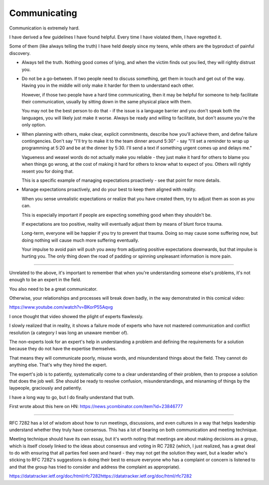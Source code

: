 Communicating
-------------

Communication is extremely hard.

I have derived a few guidelines I have found helpful. Every time I have
violated them, I have regretted it.

Some of them (like always telling the truth) I have held deeply since my teens,
while others are the byproduct of painful discovery.

* Always tell the truth. Nothing good comes of lying, and when the victim finds
  out you lied, they will rightly distrust you.

* Do not be a go-between. If two people need to discuss something, get them in
  touch and get out of the way. Having you in the middle will only make it
  harder for them to understand each other.

  However, if those two people have a hard time communicating, then it may be
  helpful for someone to help facilitate their communication, usually by
  sitting down in the same physical place with them.

  You may not be the best person to do that - if the issue is a language
  barrier and you don't speak both the languages, you will likely just make it
  worse. Always be ready and willing to facilitate, but don't assume you're the
  only option.

* When planning with others, make clear, explicit commitments, describe how
  you'll achieve them, and define failure contingencies. Don't say "I'll try to
  make it to the team dinner around 5:30" - say "I'll set a reminder to wrap up
  programming at 5:20 and be at the dinner by 5:30. I'll send a text if
  something urgent comes up and delays me."

  Vagueness and weasel words do not actually make you reliable - they just make
  it hard for others to blame you when things go wrong, at the cost of making
  it hard for others to know what to expect of you. Others will rightly resent
  you for doing that.

  This is a specific example of managing expectations proactively - see that
  point for more details.

* Manage expectations proactively, and do your best to keep them aligned with
  reality.

  When you sense unrealistic expectations or realize that you have created
  them, try to adjust them as soon as you can.

  This is especially important if people are expecting something good when they
  shouldn't be.

  If expectations are too positive, reality will eventually adjust them by
  means of blunt force trauma.

  Long-term, everyone will be happier if you try to prevent that trauma. Doing
  so may cause some suffering now, but doing nothing will cause much more
  suffering eventually.

  Your impulse to avoid pain will push you away from adjusting positive
  expectations downwards, but that impulse is hurting you. The only thing down
  the road of padding or spinning unpleasant information is more pain.


--------------

Unrelated to the above, it's important to remember that when you're
understanding someone else's problems, it's not enough to be an expert in the
field.

You also need to be a great communicator.

Otherwise, your relationships and processes will break down badly, in the way
demonstrated in this comical video:

https://www.youtube.com/watch?v=BKorP55Aqvg

I once thought that video showed the plight of experts flawlessly.

I slowly realized that in reality, it shows a failure mode of experts who have
not mastered communication and conflict resolution (a category I was long an
unaware member of).

The non-experts look for an expert's help in understanding a problem and
defining the requirements for a solution because they do not have the expertise
themselves.

That means they will communicate poorly, misuse words, and misunderstand things
about the field. They cannot do anything else. That's why they hired the
expert.

The expert's job is to patiently, systematically come to a clear understanding
of their problem, then to propose a solution that does the job well. She should
be ready to resolve confusion, misunderstandings, and misnaming of things by
the laypeople, graciously and patiently.

I have a long way to go, but I do finally understand that truth.

First wrote about this here on HN:
https://news.ycombinator.com/item?id=23846777


----------------

RFC 7282 has a lot of wisdom about how to run meetings, discussions, and even
cultures in a way that helps leadership understand whether they truly have
consensus. This has a lot of bearing on both communication and meeting
technique.

Meeting technique should have its own essay, but it's worth noting that
meetings are about making decisions as a group, which is itself closely linked
to the ideas about consensus and voting in RC 7282 (which, I just realized, has
a great deal to do with ensuring that all parties feel seen and heard - they
may not get the solution they want, but a leader who's sticking to RFC 7282's
suggestions is doing their best to ensure everyone who has a complaint or
concern is listened to and that the group has tried to consider and address the
complaint as appropriate).

https://datatracker.ietf.org/doc/html/rfc7282https://datatracker.ietf.org/doc/html/rfc7282
